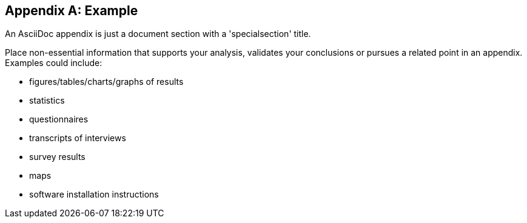 [appendix]
== Example

An AsciiDoc appendix is just a document section with a 'specialsection' title.

Place non-essential information that supports your analysis, validates your conclusions or pursues a related point in an appendix. Examples could include: 

* figures/tables/charts/graphs of results
* statistics
* questionnaires 
* transcripts of interviews
* survey results
* maps
* software installation instructions
